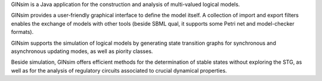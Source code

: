 .. title: GINsim
.. tags: tools, related-groups
.. description: Java software for the construction and analysis of multivalued models
.. link: 
.. type: text
.. website: http://www.ginsim.org
.. related-groups: cig igc inesc ibens
.. formats: ginml, sbml-qual
.. methods: synchronous, asynchronous, priorities, stablestates, stg
.. features: multivalued

.. tool_header::

GINsim is a Java application for the construction and analysis of multi-valued logical models.

GINsim provides a user-friendly graphical interface to define the model itself.
A collection of import and export filters enables the exchange of models with other tools
(beside SBML qual, it supports some Petri net and model-checker formats).

GINsim supports the simulation of logical models by generating state transition graphs for synchronous and asynchronous
updating modes, as well as piority classes.

Beside simulation, GINsim offers efficient methods for the determination of stable states without exploring the STG, as well as for the
analysis of regulatory circuits associated to crucial dynamical properties.


.. ref:: Naldi2009


.. tool_info::

